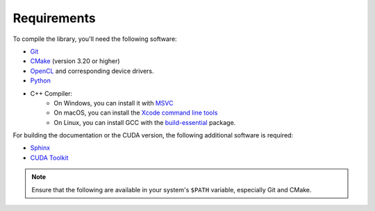 Requirements
============

To compile the library, you'll need the following software:

- `Git <https://git-scm.com/downloads>`__
- `CMake <https://cmake.org/download/>`__ (version 3.20 or higher)
- `OpenCL <https://www.khronos.org/opencl/>`__ and corresponding device drivers.
- `Python <https://www.python.org/downloads/>`__
- C++ Compiler:
    - On Windows, you can install it with `MSVC <https://visualstudio.microsoft.com/>`__
    - On macOS, you can install the `Xcode command line tools <https://developer.apple.com/xcode/resources/>`__
    - On Linux, you can install GCC with the `build-essential <https://packages.ubuntu.com/jammy/build-essential>`__ package.

For building the documentation or the CUDA version, the following additional software is required:

- `Sphinx <https://www.sphinx-doc.org/en/master/>`__
- `CUDA Toolkit <https://developer.nvidia.com/cuda-toolkit>`__

.. note::

   Ensure that the following are available in your system's ``$PATH`` variable, especially Git and CMake.
